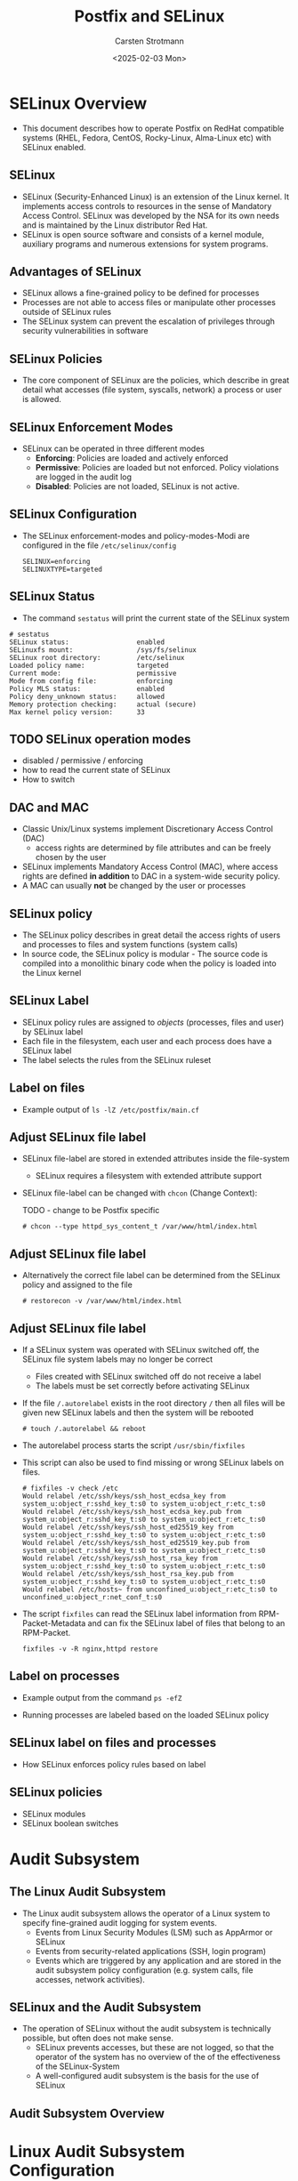 #+Title: Postfix and SELinux
#+Author: Carsten Strotmann
#+Date: <2025-02-03 Mon>

* SELinux Overview
 * This document describes how to operate Postfix on RedHat compatible
   systems (RHEL, Fedora, CentOS, Rocky-Linux, Alma-Linux etc) with
   SELinux enabled.
** SELinux
 * SELinux (Security-Enhanced Linux) is an extension of the Linux
   kernel. It implements access controls to resources in the sense of
   Mandatory Access Control. SELinux was developed by the NSA for its
   own needs and is maintained by the Linux distributor Red Hat.
 * SELinux is open source software and consists of a kernel module,
   auxiliary programs and numerous extensions for system programs.
** Advantages of SELinux
 * SELinux allows a fine-grained policy to be defined for processes
 * Processes are not able to access files or manipulate other
   processes outside of SELinux rules
 * The SELinux system can prevent the escalation of privileges through
   security vulnerabilities in software
** SELinux Policies
 * The core component of SELinux are the policies, which describe in
   great detail what accesses (file system, syscalls, network) a
   process or user is allowed.
** SELinux Enforcement Modes
 * SELinux can be operated in three different modes
   - *Enforcing*: Policies are loaded and actively enforced
   - *Permissive*: Policies are loaded but not enforced. Policy
     violations are logged in the audit log
   - *Disabled*: Policies are not loaded, SELinux is not active.
** SELinux Configuration
 * The SELinux enforcement-modes and policy-modes-Modi are configured
   in the file =/etc/selinux/config=
   #+BEGIN_EXAMPLE
   SELINUX=enforcing
   SELINUXTYPE=targeted
   #+END_EXAMPLE
** SELinux Status
  * The command =sestatus= will print the current state of the SELinux
    system
  #+BEGIN_EXAMPLE
  # sestatus
  SELinux status:                 enabled
  SELinuxfs mount:                /sys/fs/selinux
  SELinux root directory:         /etc/selinux
  Loaded policy name:             targeted
  Current mode:                   permissive
  Mode from config file:          enforcing
  Policy MLS status:              enabled
  Policy deny_unknown status:     allowed
  Memory protection checking:     actual (secure)
  Max kernel policy version:      33
  #+END_EXAMPLE
** TODO SELinux operation modes
 * disabled / permissive / enforcing
 * how to read the current state of SELinux
 * How to switch


** DAC and MAC
 * Classic Unix/Linux systems implement Discretionary Access Control
   (DAC)
   - access rights are determined by file attributes and can be freely
     chosen by the user
 * SELinux implements Mandatory Access Control (MAC), where access
   rights are defined *in addition* to DAC in a system-wide security
   policy.
 * A MAC can usually *not* be changed by the user or processes
** SELinux policy
 * The SELinux policy describes in great detail the access rights of
   users and processes to files and system functions (system calls)
 * In source code, the SELinux policy is modular - The source code is
   compiled into a monolithic binary code when the policy is loaded
   into the Linux kernel
** SELinux Label
 * SELinux policy rules are assigned to /objects/ (processes, files
   and user) by SELinux label
 * Each file in the filesystem, each user and each process does have a
   SELinux label
 * The label selects the rules from the SELinux ruleset
** Label on files
 * Example output of =ls -lZ /etc/postfix/main.cf=

 [[./images/SELinux-file-label_en.png]]

** Adjust SELinux file label
 * SELinux file-label are stored in extended attributes inside the file-system
   - SELinux requires a filesystem with extended attribute support
 * SELinux file-label can be changed with =chcon= (Change
   Context):

   TODO - change to be Postfix specific
   #+BEGIN_EXAMPLE
   # chcon --type httpd_sys_content_t /var/www/html/index.html
   #+END_EXAMPLE

** Adjust SELinux file label
 * Alternatively the correct file label can be determined from the
   SELinux policy and assigned to the file
   #+BEGIN_EXAMPLE
   # restorecon -v /var/www/html/index.html
   #+END_EXAMPLE
** Adjust SELinux file label
 * If a SELinux system was operated with SELinux switched off, the
   SELinux file system labels may no longer be correct
   - Files created with SELinux switched off do not receive a label
   - The labels must be set correctly before activating SELinux
 * If the file =/.autorelabel= exists in the root directory =/= then
   all files will be given new SELinux labels and then the system will
   be rebooted
   #+BEGIN_EXAMPLE
   # touch /.autorelabel && reboot
   #+END_EXAMPLE
 * The autorelabel process starts the script =/usr/sbin/fixfiles=
 * This script can also be used to find missing or wrong SELinux
   labels on files.
   #+begin_example
   # fixfiles -v check /etc
   Would relabel /etc/ssh/keys/ssh_host_ecdsa_key from system_u:object_r:sshd_key_t:s0 to system_u:object_r:etc_t:s0
   Would relabel /etc/ssh/keys/ssh_host_ecdsa_key.pub from system_u:object_r:sshd_key_t:s0 to system_u:object_r:etc_t:s0
   Would relabel /etc/ssh/keys/ssh_host_ed25519_key from system_u:object_r:sshd_key_t:s0 to system_u:object_r:etc_t:s0
   Would relabel /etc/ssh/keys/ssh_host_ed25519_key.pub from system_u:object_r:sshd_key_t:s0 to system_u:object_r:etc_t:s0
   Would relabel /etc/ssh/keys/ssh_host_rsa_key from system_u:object_r:sshd_key_t:s0 to system_u:object_r:etc_t:s0
   Would relabel /etc/ssh/keys/ssh_host_rsa_key.pub from system_u:object_r:sshd_key_t:s0 to system_u:object_r:etc_t:s0
   Would relabel /etc/hosts~ from unconfined_u:object_r:etc_t:s0 to unconfined_u:object_r:net_conf_t:s0
   #+end_example

 * The script =fixfiles= can read the SELinux label information from
   RPM-Packet-Metadata and can fix the SELinux label of files that belong
   to an RPM-Packet.
   #+begin_example
   fixfiles -v -R nginx,httpd restore
   #+end_example
** Label on processes
 * Example output from the command =ps -efZ=

 [[./images/SELinux-process-label_en.png]]

 * Running processes are labeled based on the loaded SELinux policy

** SELinux label on files and processes
 * How SELinux enforces policy rules based on label
** SELinux policies
 * SELinux modules
 * SELinux boolean switches
* Audit Subsystem
** The Linux Audit Subsystem
 * The Linux audit subsystem allows the operator of a Linux system to
   specify fine-grained audit logging for system events.
   - Events from Linux Security Modules (LSM) such as AppArmor or
     SELinux
   - Events from security-related applications (SSH, login program)
   - Events which are triggered by any application and are stored in
     the audit subsystem policy configuration (e.g. system calls, file
     accesses, network activities).

** SELinux and the Audit Subsystem
 * The operation of SELinux without the audit subsystem is technically
   possible, but often does not make sense.
   - SELinux prevents accesses, but these are not logged, so that the
     operator of the system has no overview of the of the
     effectiveness of the SELinux-System
   - A well-configured audit subsystem is the basis for the use of
     SELinux

** Audit Subsystem Overview

 [[./images/Audit-overview_en.png]]

* Linux Audit Subsystem Configuration
** Configuration of the audit daemon
 * The configuration file of the audit daemon under
   =/etc/audit/auditd.conf= should therefore be updated using
   resonable values before putting the audit subsystem (or SELinux)
   into operation
** Audit-Logfile
 * In the standard configuration, the log data is written to the file
   =/var/log/audit/audit.log=. For a central audit log server, it is
   useful if this file is on a separate file system
   #+BEGIN_EXAMPLE
   write_logs = yes  # set to "no" for
                     # only remote logging
   log_file = /var/log/audit/audit.log
   #+END_EXAMPLE
** Group rights and format of the audit log file
 * If the log information is to be read by users other than the
   superuser =root=, the group membership of the log file should be
   adjusted (e.g. to the group =wheel=).
   #+BEGIN_EXAMPLE
   log_group = root
   log_format = ENRICHED   # "enriched" or "raw"
   #+END_EXAMPLE
 * With the log format =enriched=, the log data is provided with
   metadata by the audit daemon, which simplifies the evaluation of
   the log data. simplify. With the =raw= setting, the log data is
   stored as sent by the Linux kernel
** Log-Host Metadata
 * The audit log daemon can add the host name of the source host to
   the log information
   - this is useful for remote audit logging
   - =name= is the host name / domain that is added to the log data
     when =name_format= is set to =user=.
   #+BEGIN_EXAMPLE
   name_format = NONE
   ##name = mydomain
   #+END_EXAMPLE

 * Possible values for =name_format=:
 | Value    | Description                                  |
 |----------+----------------------------------------------|
 | NONE     | No source-host metadata                      |
 | HOSTNAME | The hostname of the system (gethostname)     |
 | FQDN     | Full domain name from DNS reverse resolution |
 | NUMERIC  | IP(v4) Address of the host                   |
 | USER     | Value of the =name= parameter                |

** "Space Left" event
 * The =space_left= value specifies the limit of free space on the
   storage medium of the log file above which the audit daemon should
   issue a warning
   - In the default setting, the warning is written to the =syslog=
   - The value is in megabytes (MB) and is probably too low for modern
     systems (recommendation: 1000 MB). The value can also be given as
     a percentage (example: =25%=).
   #+BEGIN_EXAMPLE
   space_left = 75
   space_left_action = SYSLOG
   #+END_EXAMPLE
** "Admin Space Left" event
 * The =admin_space_left= value specifies the limit of free space on
   the storage medium of the log file at which the audit daemon should
   change its mode of operation. This value should be lower than
   =space_left=.
   - In the default setting, the audit daemon stops working
   - The value is in megabytes (MB) and is probably too low for modern
     systems (recommendation: 300 MB). The value can also be given in
     percent (example: =5%=)
   #+BEGIN_EXAMPLE
   admin_space_left = 50
   admin_space_left_action = SUSPEND
   #+END_EXAMPLE
** Storage-media error event
 * These values specify how the audit daemon should react to errors
   when writing the log file
   - In the default setting, the audit daemon stops working
   #+BEGIN_EXAMPLE
   disk_full_action = SUSPEND
   disk_error_action = SUSPEND
   #+END_EXAMPLE
** Event-actions for the audit deamon
 | Keyword | Description                                               |
 |---------+-----------------------------------------------------------|
 | ignore  | Ignore state, no event                                    |
 | syslog  | Log state via =syslog=                                    |
 | rotate  | Rotate log-file, remove extra log-files                   |
 | exec    | Execute a (shell-) script or program                      |
 | suspend | Stop writing log data to files                            |
 | single  | Switch system into /single user/ mode, deactivate network |
 | halt    | Shutdown system                                           |


** Audit-Daemon status
 * The audit daemon is usually started by systemd very early in the
   boot process
 * It is managed as any other systemd service

#+BEGIN_EXAMPLE
# systemctl status auditd
● auditd.service - Security Auditing Service
     Loaded: loaded (/usr/lib/systemd/system/auditd.service; enabled; vendor preset: enabled)
     Active: active (running) since Sun 2022-10-16 08:25:40 UTC; 12h ago
       Docs: man:auditd(8)
             https://github.com/linux-audit/audit-documentation
   Main PID: 645 (auditd)
      Tasks: 4 (limit: 2506)
     Memory: 8.1M
        CPU: 960ms
     CGroup: /system.slice/auditd.service
             ├─645 /sbin/auditd
             └─647 /usr/sbin/sedispatch

Oct 16 08:25:40 localhost augenrules[660]: enabled 1
Oct 16 08:25:40 localhost augenrules[660]: failure 1
Oct 16 08:25:40 localhost augenrules[660]: pid 645
Oct 16 08:25:40 localhost augenrules[660]: rate_limit 0
Oct 16 08:25:40 localhost augenrules[660]: backlog_limit 8192
Oct 16 08:25:40 localhost augenrules[660]: lost 0
Oct 16 08:25:40 localhost augenrules[660]: backlog 4
Oct 16 08:25:40 localhost augenrules[660]: backlog_wait_time 60000
Oct 16 08:25:40 localhost augenrules[660]: backlog_wait_time_actual 0
Oct 16 08:25:40 localhost systemd[1]: Started Security Auditing Service.
#+END_EXAMPLE

** Queries with "ausearch"
 * The tool =ausearch= can be used to query the local audit log
** Example query with "ausearch"
 * Display all audit entries for the topic /sudo/
   #+BEGIN_EXAMPLE
   ausearch -i -x sudo
   #+END_EXAMPLE
 * Report on failed login attempts
   #+BEGIN_EXAMPLE
   ausearch -m USER_AUTH,USER_ACCT --success no
   #+END_EXAMPLE
 * All audit messages for user with UID 1000
   #+BEGIN_EXAMPLE
   ausearch -ua 1000 -i
   #+END_EXAMPLE
 * All failed syscalls since yesterday
   #+BEGIN_EXAMPLE
   ausearch --start yesterday --end now -m SYSCALL -sv no -i
   #+END_EXAMPLE

** CSV Output Format
  * =ausearch= can save the query results into a CSV-file (comma
    separated value file)
  * CSV files can be loaded into office programs or imported into
    databases for further investigation

  #+BEGIN_EXAMPLE
  # ausearch --start today --format csv 2>/dev/null > audit-today.csv
  #+END_EXAMPLE

** TODO Audit Subsystem
 * How does the Linux Audit subsystem works
 * How to read SELinux audit logs
 * How to use =ausearch=
* SELinux Troubleshooting
** How to isolate SELinux issues
 * Is it really an SELinux issue?
 * Which part of SELinux creates the issue?
*** Finding the issue in the audit log
 * Find and interpret AVC policy violations
* Postfix and SELinux
** The Postfix SELinux Policy-Module
 * Controlling the Postfix policy module
 * Process label in the Postfix module, and how they are used
 * File system label in the Postfix module, and how they are used
 * Network ports
 * Postfix and other e-Mail related Boolean switches in the SELinux
   policy
** Changing label of files
* Changing the SELinux policy
** Changing file label path definitions
** Changing network port assignments
** Creating a new addition to the SELinux rule set
 * Creating a new SELinux policy modules
 * Using =audit2allow= to create a new policy module template
 * Reviewing a new policy module
 * Loading and testing a policy module
* Common SELinux issues and recipes
 * define a new daemon that Postfix master can run (e.g. postlogd)
 * Writing to non standard log files
 * Changing Postfix spool directories
 * Changing Postfix network ports
 * Virtual(8) to deliver mail as a given user to a specific subtree of
   the file system.
 * Access to various milter sockets
